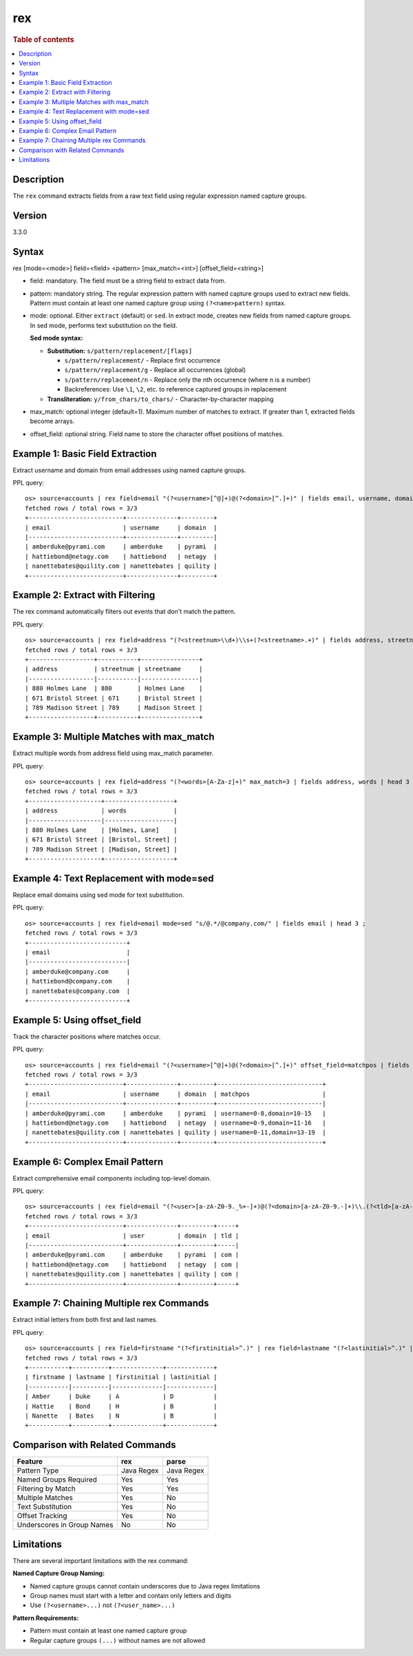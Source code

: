 =============
rex
=============

.. rubric:: Table of contents

.. contents::
   :local:
   :depth: 2


Description
============
| The ``rex`` command extracts fields from a raw text field using regular expression named capture groups.

Version
=======
3.3.0

Syntax
============
rex [mode=<mode>] field=<field> <pattern> [max_match=<int>] [offset_field=<string>]

* field: mandatory. The field must be a string field to extract data from.
* pattern: mandatory string. The regular expression pattern with named capture groups used to extract new fields. Pattern must contain at least one named capture group using ``(?<name>pattern)`` syntax.
* mode: optional. Either ``extract`` (default) or ``sed``. In extract mode, creates new fields from named capture groups. In sed mode, performs text substitution on the field.

  **Sed mode syntax:**
  
  - **Substitution:** ``s/pattern/replacement/[flags]``
    
    - ``s/pattern/replacement/`` - Replace first occurrence
    - ``s/pattern/replacement/g`` - Replace all occurrences (global)
    - ``s/pattern/replacement/n`` - Replace only the nth occurrence (where n is a number)
    - Backreferences: Use ``\1``, ``\2``, etc. to reference captured groups in replacement
    
  - **Transliteration:** ``y/from_chars/to_chars/`` - Character-by-character mapping

* max_match: optional integer (default=1). Maximum number of matches to extract. If greater than 1, extracted fields become arrays.
* offset_field: optional string. Field name to store the character offset positions of matches.

Example 1: Basic Field Extraction
==================================

Extract username and domain from email addresses using named capture groups.

PPL query::

    os> source=accounts | rex field=email "(?<username>[^@]+)@(?<domain>[^.]+)" | fields email, username, domain | head 3 ;
    fetched rows / total rows = 3/3
    +--------------------------+--------------+---------+
    | email                    | username     | domain  |
    |--------------------------+--------------+---------|
    | amberduke@pyrami.com     | amberduke    | pyrami  |
    | hattiebond@netagy.com    | hattiebond   | netagy  |
    | nanettebates@quility.com | nanettebates | quility |
    +--------------------------+--------------+---------+


Example 2: Extract with Filtering
==================================

The rex command automatically filters out events that don't match the pattern.

PPL query::

    os> source=accounts | rex field=address "(?<streetnum>\\d+)\\s+(?<streetname>.+)" | fields address, streetnum, streetname | head 3 ;
    fetched rows / total rows = 3/3
    +------------------+-----------+----------------+
    | address          | streetnum | streetname     |
    |------------------|-----------|----------------|
    | 880 Holmes Lane  | 880       | Holmes Lane    |
    | 671 Bristol Street | 671     | Bristol Street |
    | 789 Madison Street | 789     | Madison Street |
    +------------------+-----------+----------------+


Example 3: Multiple Matches with max_match
===========================================

Extract multiple words from address field using max_match parameter.

PPL query::

    os> source=accounts | rex field=address "(?<words>[A-Za-z]+)" max_match=3 | fields address, words | head 3 ;
    fetched rows / total rows = 3/3
    +--------------------+-------------------+
    | address            | words             |
    |--------------------|-------------------|
    | 880 Holmes Lane    | [Holmes, Lane]    |
    | 671 Bristol Street | [Bristol, Street] |
    | 789 Madison Street | [Madison, Street] |
    +--------------------+-------------------+


Example 4: Text Replacement with mode=sed
==========================================

Replace email domains using sed mode for text substitution.

PPL query::

    os> source=accounts | rex field=email mode=sed "s/@.*/@company.com/" | fields email | head 3 ;
    fetched rows / total rows = 3/3
    +---------------------------+
    | email                     |
    |---------------------------|
    | amberduke@company.com     |
    | hattiebond@company.com    |
    | nanettebates@company.com  |
    +---------------------------+


Example 5: Using offset_field
==============================

Track the character positions where matches occur.

PPL query::

    os> source=accounts | rex field=email "(?<username>[^@]+)@(?<domain>[^.]+)" offset_field=matchpos | fields email, username, domain, matchpos | head 3 ;
    fetched rows / total rows = 3/3
    +--------------------------+--------------+---------+-----------------------------+
    | email                    | username     | domain  | matchpos                    |
    |--------------------------+--------------+---------+-----------------------------|
    | amberduke@pyrami.com     | amberduke    | pyrami  | username=0-8,domain=10-15   |
    | hattiebond@netagy.com    | hattiebond   | netagy  | username=0-9,domain=11-16   |
    | nanettebates@quility.com | nanettebates | quility | username=0-11,domain=13-19  |
    +--------------------------+--------------+---------+-----------------------------+


Example 6: Complex Email Pattern
=================================

Extract comprehensive email components including top-level domain.

PPL query::

    os> source=accounts | rex field=email "(?<user>[a-zA-Z0-9._%+-]+)@(?<domain>[a-zA-Z0-9.-]+)\\.(?<tld>[a-zA-Z]{2,})" | fields email, user, domain, tld | head 3 ;
    fetched rows / total rows = 3/3
    +--------------------------+--------------+---------+-----+
    | email                    | user         | domain  | tld |
    |--------------------------+--------------+---------+-----|
    | amberduke@pyrami.com     | amberduke    | pyrami  | com |
    | hattiebond@netagy.com    | hattiebond   | netagy  | com |
    | nanettebates@quility.com | nanettebates | quility | com |
    +--------------------------+--------------+---------+-----+


Example 7: Chaining Multiple rex Commands
==========================================

Extract initial letters from both first and last names.

PPL query::

    os> source=accounts | rex field=firstname "(?<firstinitial>^.)" | rex field=lastname "(?<lastinitial>^.)" | fields firstname, lastname, firstinitial, lastinitial | head 3 ;
    fetched rows / total rows = 3/3
    +-----------+----------+--------------+-------------+
    | firstname | lastname | firstinitial | lastinitial |
    |-----------|----------|--------------|-------------|
    | Amber     | Duke     | A            | D           |
    | Hattie    | Bond     | H            | B           |
    | Nanette   | Bates    | N            | B           |
    +-----------+----------+--------------+-------------+


Comparison with Related Commands
================================

============================= ============ ============
Feature                        rex          parse
============================= ============ ============
Pattern Type                   Java Regex   Java Regex
Named Groups Required          Yes          Yes
Filtering by Match             Yes          Yes  
Multiple Matches               Yes          No
Text Substitution              Yes          No
Offset Tracking                Yes          No
Underscores in Group Names     No           No
============================= ============ ============


Limitations
===========

There are several important limitations with the rex command:

**Named Capture Group Naming:**

- Named capture groups cannot contain underscores due to Java regex limitations
- Group names must start with a letter and contain only letters and digits
- Use ``(?<username>...)`` not ``(?<user_name>...)``

**Pattern Requirements:**

- Pattern must contain at least one named capture group
- Regular capture groups ``(...)`` without names are not allowed
